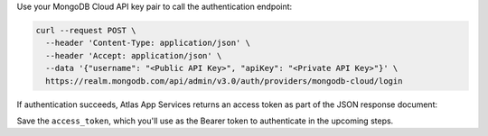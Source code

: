 Use your MongoDB Cloud API key pair to call the authentication endpoint:

.. code-block:: shell
  
   curl --request POST \
     --header 'Content-Type: application/json' \
     --header 'Accept: application/json' \
     --data '{"username": "<Public API Key>", "apiKey": "<Private API Key>"}' \
     https://realm.mongodb.com/api/admin/v3.0/auth/providers/mongodb-cloud/login

If authentication succeeds, Atlas App Services returns an access token as part of
the JSON response document:

.. code-block:: json
   :emphasize-lines: 2

   {
     "access_token": "<access_token>",
     "refresh_token": "<refresh_token>",
     "user_id": "<user_id>",
     "device_id": "<device_id>"
   }

Save the ``access_token``, which you'll use as the Bearer token to authenticate in the upcoming steps.

.. seealso::
  
   :admin-api-endpoint:`API Authentication Documentation <section/Get-Authentication-Tokens>`

